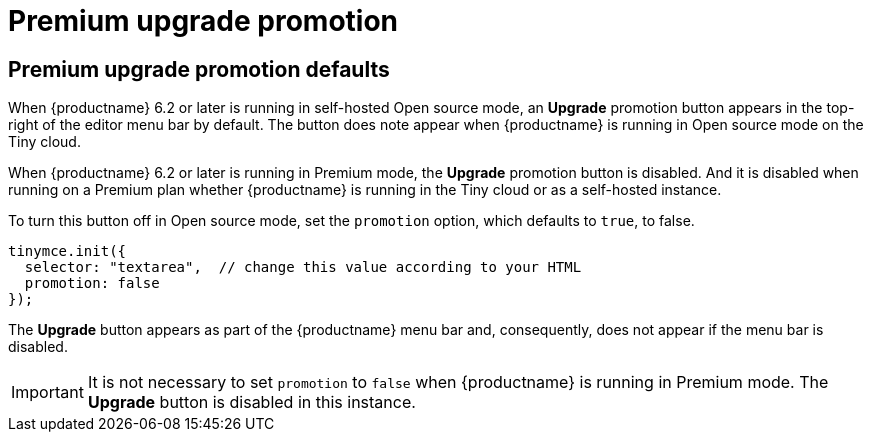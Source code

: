 = Premium upgrade promotion
:navtitle: {productname} Premium upgrade promotion
:description: Editor options related to turning the Premium promotion display off
:keywords:

== Premium upgrade promotion defaults

When {productname} 6.2 or later is running in self-hosted Open source mode, an *Upgrade* promotion button appears in the top-right of the editor menu bar by default. The button does note appear when {productname} is running in Open source mode on the Tiny cloud.

When {productname} 6.2 or later is running in Premium mode, the *Upgrade* promotion button is disabled. And it is disabled when running on a Premium plan whether {productname} is running in the Tiny cloud or as a self-hosted instance.

To turn this button off in Open source mode, set the `promotion` option, which defaults to `true`, to false.

[source,js]
----
tinymce.init({
  selector: "textarea",  // change this value according to your HTML
  promotion: false
});
----

The *Upgrade* button appears as part of the {productname} menu bar and, consequently, does not appear if the menu bar is disabled.

IMPORTANT: It is not necessary to set `promotion` to `false` when {productname} is running in Premium mode. The *Upgrade* button is disabled in this instance.
